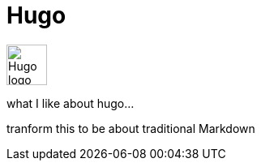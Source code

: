 = Hugo

image:icons/hugo.png[Hugo logo,50,50]

what I like about hugo...

tranform this to be about traditional Markdown
